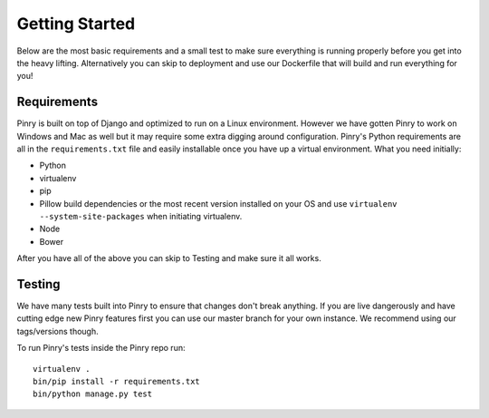 Getting Started
===============

Below are the most basic requirements and a small test to make sure everything
is running properly before you get into the heavy lifting. Alternatively you can
skip to deployment and use our Dockerfile that will build and run everything for
you!


Requirements
------------

Pinry is built on top of Django and optimized to run on a Linux environment.
However we have gotten Pinry to work on Windows and Mac as well but it may
require some extra digging around configuration. Pinry's Python requirements are
all in the ``requirements.txt`` file and easily installable once you have up a
virtual environment. What you need initially:

* Python
* virtualenv
* pip
* Pillow build dependencies or the most recent version installed on your OS and
  use ``virtualenv --system-site-packages`` when initiating virtualenv.
* Node
* Bower

After you have all of the above you can skip to Testing and make sure it all
works.


Testing
-------

We have many tests built into Pinry to ensure that changes don't break anything.
If you are live dangerously and have cutting edge new Pinry features first you
can use our master branch for your own instance. We recommend using our
tags/versions though.

To run Pinry's tests inside the Pinry repo run::

  virtualenv .
  bin/pip install -r requirements.txt
  bin/python manage.py test

